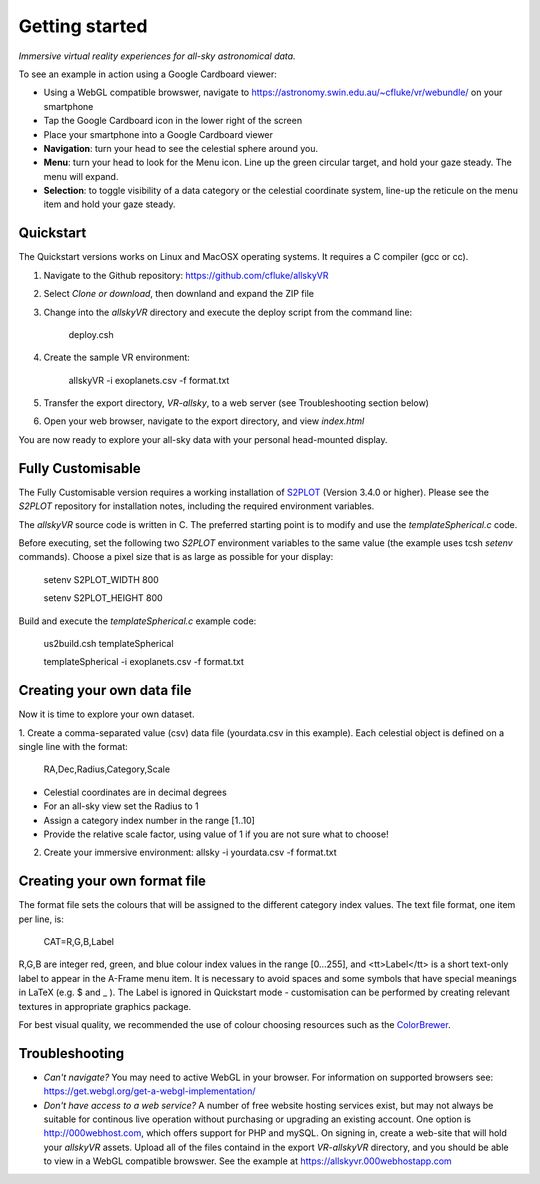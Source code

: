 Getting started
===============

*Immersive virtual reality experiences for all-sky astronomical data.*

To see an example in action using a Google Cardboard viewer:

* Using a WebGL compatible browswer, navigate to https://astronomy.swin.edu.au/~cfluke/vr/webundle/ on your smartphone
* Tap the Google Cardboard icon in the lower right of the screen
* Place your smartphone into a Google Cardboard viewer
* **Navigation**: turn your head to see the celestial sphere around you.
* **Menu**: turn your head to look for the Menu icon.  Line up the green circular target, and hold your gaze steady.  The menu will expand.
* **Selection**: to toggle visibility of a data category or the celestial coordinate system, line-up the reticule on the menu item and hold your gaze steady.


Quickstart
^^^^^^^^^^

The Quickstart versions works on Linux and MacOSX operating systems.  It requires a C compiler (gcc or cc).

1. Navigate to the Github repository: https://github.com/cfluke/allskyVR
2. Select *Clone or download*, then downland and expand the ZIP file
3. Change into the *allskyVR* directory and execute the deploy script from the command line: 

    deploy.csh

4. Create the sample VR environment: 

    allskyVR -i exoplanets.csv -f format.txt

5. Transfer the export directory, *VR-allsky*, to a web server (see Troubleshooting section below)
6. Open your web browser, navigate to the export directory, and view *index.html*

You are now ready to explore your all-sky data with your personal head-mounted display.

Fully Customisable
^^^^^^^^^^^^^^^^^^

The Fully Customisable version requires a working installation of `S2PLOT <https://github.com/mivp/s2plot>`_ (Version 3.4.0 or higher).  Please see the *S2PLOT* repository for installation notes, including the required environment variables.  

The *allskyVR* source code is written in C.  The preferred starting point is to modify and use the *templateSpherical.c* code. 

Before executing, set the following two *S2PLOT* environment variables to the same value (the example uses tcsh *setenv* commands).  Choose a pixel size that is as large as possible for your display:

    setenv S2PLOT_WIDTH 800
    
    setenv S2PLOT_HEIGHT 800
    
Build and execute the *templateSpherical.c* example code:

    us2build.csh templateSpherical
    
    templateSpherical -i exoplanets.csv -f format.txt
    
 


Creating your own data file
^^^^^^^^^^^^^^^^^^^^^^^^^^^

Now it is time to explore your own dataset.

1. Create a comma-separated value (csv) data file (yourdata.csv in this example). 
Each celestial object is defined on a single line with the format: 

    RA,Dec,Radius,Category,Scale 

* Celestial coordinates are in decimal degrees
* For an all-sky view set the Radius to 1
* Assign a category index number in the range [1..10]
* Provide the relative scale factor, using value of 1 if you are not sure what to choose!

2. Create your immersive environment: allsky -i yourdata.csv -f format.txt

Creating your own format file
^^^^^^^^^^^^^^^^^^^^^^^^^^^^^

The format file sets the colours that will be assigned to the different category index values.   The text file format, one item per line, is:

    CAT=R,G,B,Label
    
R,G,B are integer red, green, and blue colour index values in the range [0...255], and <tt>Label</tt> is a short text-only label to appear in the A-Frame menu item.   It is necessary to avoid spaces and some symbols that have special meanings in LaTeX (e.g. $ and _ ).  The Label is ignored in Quickstart mode - customisation can be performed by creating relevant textures in appropriate graphics package.
 
For best visual quality, we recommended the use of colour choosing resources such as the `ColorBrewer <http://colorbrewer2.org/#type=sequential&scheme=BuGn&n=3">`_.

Troubleshooting
^^^^^^^^^^^^^^^

* *Can't navigate?* You may need to active WebGL in your browser.  For information on supported browsers see: https://get.webgl.org/get-a-webgl-implementation/

* *Don't have access to a web service?* A number of free website hosting services exist, but may not always be suitable for continous live operation without purchasing or upgrading an existing account.  One option is http://000webhost.com, which offers support for PHP and mySQL.  On signing in, create a web-site that will hold your *allskyVR* assets.  Upload all of the files containd in the export *VR-allskyVR* directory, and you should be able to view in a WebGL compatible browswer.  See the example at https://allskyvr.000webhostapp.com
